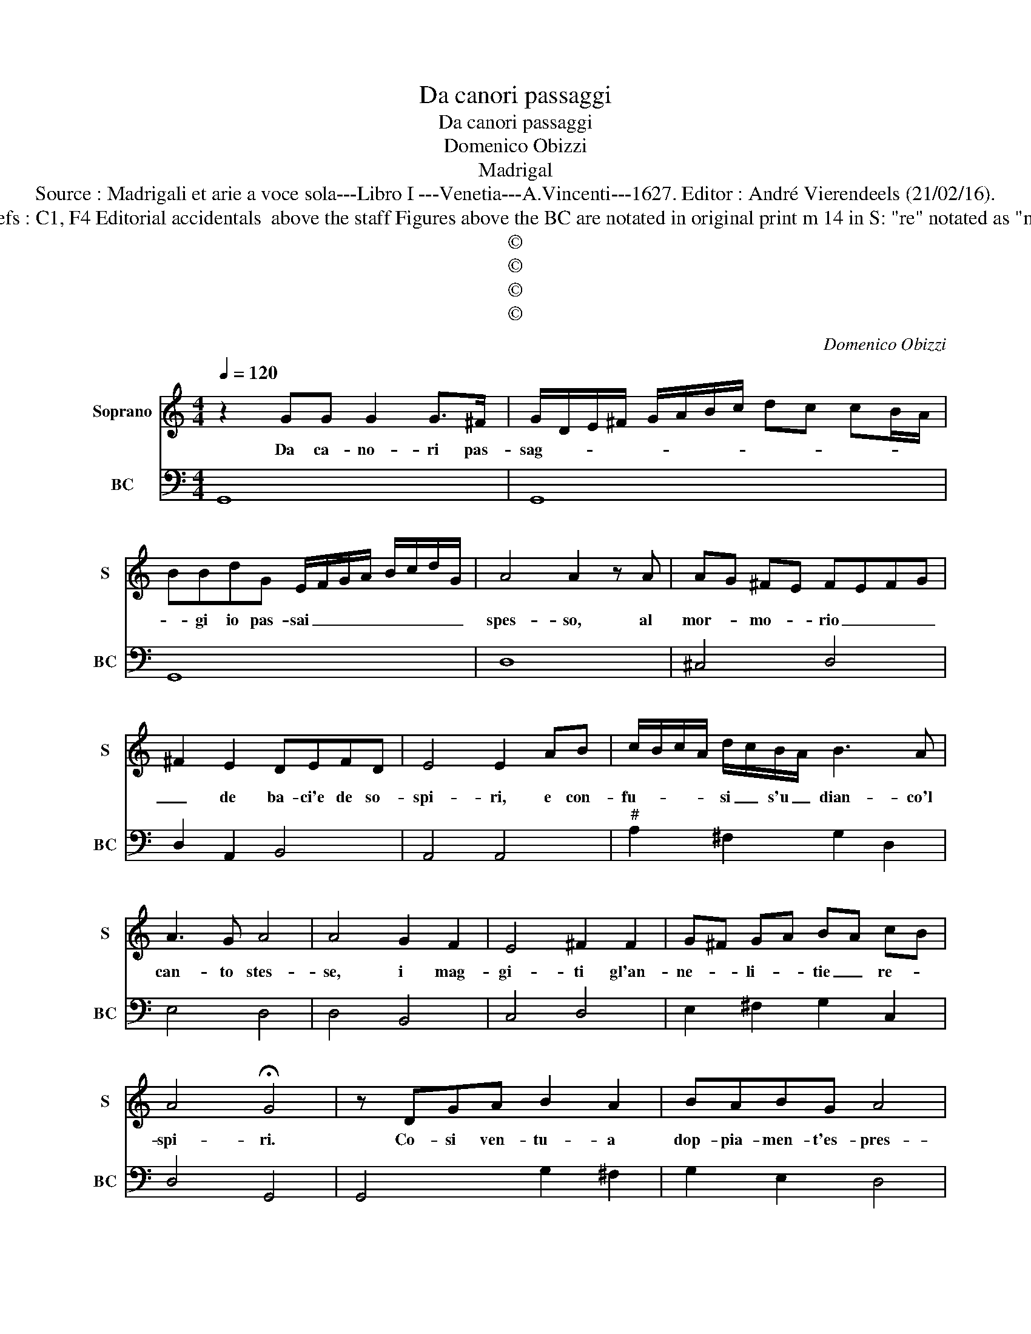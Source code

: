 X:1
T:Da canori passaggi
T:Da canori passaggi
T:Domenico Obizzi
T:Madrigal
T:Source : Madrigali et arie a voce sola---Libro I ---Venetia---A.Vincenti---1627. Editor : André Vierendeels (21/02/16).
T:Notes : Original clefs : C1, F4 Editorial accidentals  above the staff Figures above the BC are notated in original print m 14 in S: "re" notated as "mi" in original print
T:©
T:©
T:©
T:©
C:Domenico Obizzi
Z:©
%%score 1 2
L:1/8
Q:1/4=120
M:4/4
K:C
V:1 treble nm="Soprano" snm="S"
V:2 bass nm="BC" snm="BC"
V:1
 z2 GG G2 G>^F | G/D/E/^F/ G/A/B/c/ dc cB/A/ | BBdG E/F/G/A/ B/c/d/G/ | A4 A2 z A | AG ^FE FEFG | %5
w: Da ca- no- ri pas-|sag- * * * * * * * * * * * *|* gi io pas- sai _ _ _ _ _ _ _|spes- so, al|mor- * mo- * rio _ _ _|
 ^F2 E2 DEFD | E4 E2 AB | c/B/c/A/ d/c/B/A/ B3 A | A3 G A4 | A4 G2 F2 | E4 ^F2 F2 | G^F GA BA cB | %12
w: _ de ba- ci'e de so-|spi- ri, e con-|fu- * * * si _ s'u _ dian- co'l|can- to stes-|se, i mag-|gi- ti gl'an-|ne- * li- * tie _ re- *|
 A4 !fermata!G4 | z DGA B2 A2 | BABG A4 | A2 d2 c3 c | B4 AGAB | cBcd ed ec | d4 c2 ce | %19
w: spi- ri.|Co- si ven- tu- a|dop- pia- men- t'es- pres-|so, il no- stro'af-|fet- to in que so-|a- * * * * * vi _|gi- ri, e con|
 d/c/B/c/ d/c/d/B/ c2 BA | B4 B d/c/ B/A/G/F/ | EF GE ^F4 | ^F2 G4 GF | A4 A2 _B2 | _B3 A A2 A2 | %25
w: dop- * * * * * * * pia ar- mo-|ni- a ca- * * * * *|de an ve- * lo-|ci, e so- ste-|nu- te e|lan- gui- de le|
 A4 !fermata!G4 | z2 dB e/d/c/d/ e/d/e/c/ | d2 cB c4 | Bd c/B/A/G/ ^F/G/A/B/ c/B/ A/G/ | %29
w: vo- ci.|E con dop- * * * * * * *|pia ar- mo- ni-|a ca- * * * * de- * * * an _ ve- *|
 A4 A2 d2- | d2 cB A4 | A2 A2 _B3 A | c2 _B2 A4 | G8 |] %34
w: lo- ci, e|_ so- ste- nu-|te en lan gui-|de le vo-|ci.|
V:2
 G,,8 | G,,8 | G,,8 | D,8 | ^C,4 D,4 | D,2 A,,2 B,,4 | A,,4 A,,4 |"^#" A,2 ^F,2 G,2 D,2 | E,4 D,4 | %9
 D,4 B,,4 | C,4 D,4 | E,2 ^F,2 G,2 C,2 | D,4 G,,4 | G,,4 G,2 ^F,2 | G,2 E,2 D,4 | D,4 A,,4 | %16
 E,4 A,2 G,2 | F,2 E,D, C,2 E,2 | F,2 G,2 C,4 | G,4 A,2 ^F,2 | G,4 G,3 B,, | C,2 E,2 D,4 | %22
 D,2 B,,2 C,2 E,2 | D,4 D,4 | C,4 D,2 ^C,2 | D,4 G,,4 | G,4 C4 | B,4 A,4 | G,4 G,2 E,2 | %29
 D,4 D,2 B,,2 | C,4 D,4 | D,4 D,4 | C,4 D,4 | G,,8 |] %34

